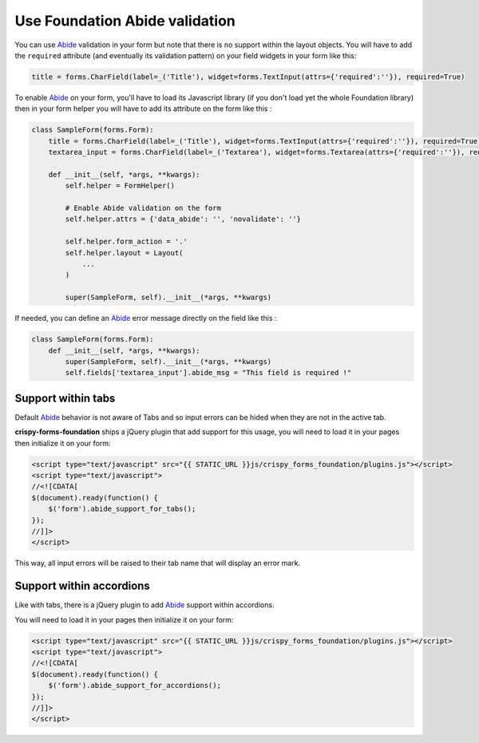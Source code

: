 .. _Abide: http://foundation.zurb.com/docs/components/abide.html

===============================
Use Foundation Abide validation
===============================

You can use `Abide`_ validation in your form but note that there is no support within the layout objects. You will have to add the ``required`` attribute (and eventually its validation pattern) on your field widgets in your form like this:

.. sourcecode:: python

    title = forms.CharField(label=_('Title'), widget=forms.TextInput(attrs={'required':''}), required=True)

To enable `Abide`_ on your form, you'll have to load its Javascript library (if you don't load yet the whole Foundation library) then in your form helper you will have to add its attribute on the form like this :

.. sourcecode:: python

    class SampleForm(forms.Form):
        title = forms.CharField(label=_('Title'), widget=forms.TextInput(attrs={'required':''}), required=True)
        textarea_input = forms.CharField(label=_('Textarea'), widget=forms.Textarea(attrs={'required':''}), required=True)

        def __init__(self, *args, **kwargs):
            self.helper = FormHelper()

            # Enable Abide validation on the form
            self.helper.attrs = {'data_abide': '', 'novalidate': ''}

            self.helper.form_action = '.'
            self.helper.layout = Layout(
                ...
            )

            super(SampleForm, self).__init__(*args, **kwargs)

If needed, you can define an `Abide`_ error message directly on the field like this :

.. sourcecode:: python

    class SampleForm(forms.Form):
        def __init__(self, *args, **kwargs):
            super(SampleForm, self).__init__(*args, **kwargs)
            self.fields['textarea_input'].abide_msg = "This field is required !"


Support within tabs
*******************

Default `Abide`_ behavior is not aware of Tabs and so input errors can be hided when they are not in the active tab.

**crispy-forms-foundation** ships a jQuery plugin that add support for this usage, you will need to load it in your pages then initialize it on your form:

.. sourcecode:: html

    <script type="text/javascript" src="{{ STATIC_URL }}js/crispy_forms_foundation/plugins.js"></script>
    <script type="text/javascript">
    //<![CDATA[
    $(document).ready(function() {
        $('form').abide_support_for_tabs();
    });
    //]]>
    </script>

This way, all input errors will be raised to their tab name that will display an error mark.


Support within accordions
*************************

Like with tabs, there is a jQuery plugin to add `Abide`_ support within accordions.

You will need to load it in your pages then initialize it on your form:

.. sourcecode:: html

    <script type="text/javascript" src="{{ STATIC_URL }}js/crispy_forms_foundation/plugins.js"></script>
    <script type="text/javascript">
    //<![CDATA[
    $(document).ready(function() {
        $('form').abide_support_for_accordions();
    });
    //]]>
    </script>
